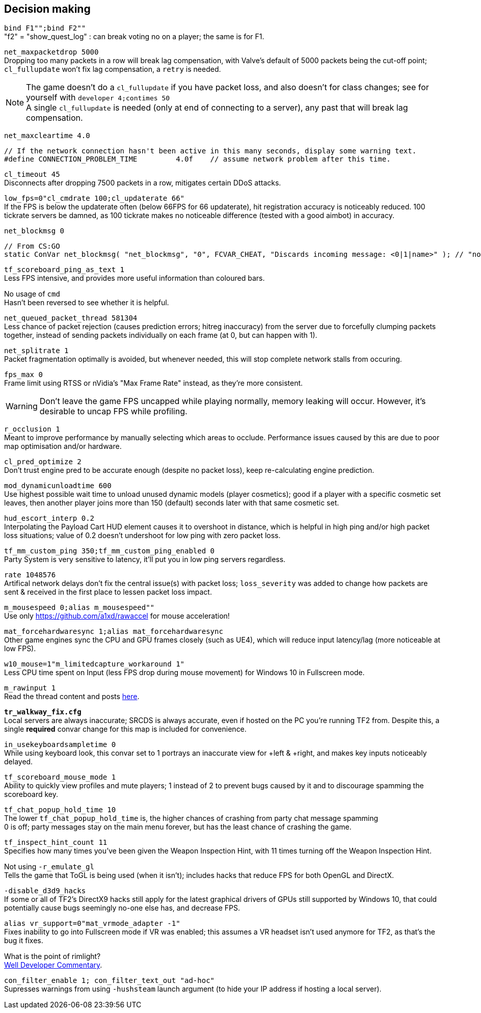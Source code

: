 :experimental:
:imagesdir: imgs/
ifdef::env-github[]
:icons:
:tip-caption: :bulb:
:note-caption: :information_source:
:important-caption: :heavy_exclamation_mark:
:caution-caption: :fire:
:warning-caption: :warning:
endif::[]

== Decision making
`bind F1"";bind F2""` +
"f2" = "show_quest_log" : can break voting no on a player; the same is for F1.

`net_maxpacketdrop 5000` +
Dropping too many packets in a row will break lag compensation, with Valve's default of 5000 packets being the cut-off point; `cl_fullupdate` won't fix lag compensation, a `retry` is needed.

NOTE: The game doesn't do a `cl_fullupdate` if you have packet loss, and also doesn't for class changes; see for yourself with `developer 4;contimes 50` +
A single `cl_fullupdate` is needed (only at end of connecting to a server), any past that will break lag compensation.

`net_maxcleartime 4.0`
[source,cpp]
----
// If the network connection hasn't been active in this many seconds, display some warning text.
#define CONNECTION_PROBLEM_TIME		4.0f	// assume network problem after this time.
----
`cl_timeout 45` +
Disconnects after dropping 7500 packets in a row, mitigates certain DDoS attacks.

`low_fps=0"cl_cmdrate 100;cl_updaterate 66"` +
If the FPS is below the updaterate often (below 66FPS for 66 updaterate), hit registration accuracy is noticeably reduced. 100 tickrate servers be damned, as 100 tickrate makes no noticeable difference (tested with a good aimbot) in accuracy.

`net_blockmsg 0`
[source,cpp]
----
// From CS:GO
static ConVar net_blockmsg( "net_blockmsg", "0", FCVAR_CHEAT, "Discards incoming message: <0|1|name>" ); // "none" here is bad, causes superfluous strcmp on every net message.
----

`tf_scoreboard_ping_as_text 1` +
Less FPS intensive, and provides more useful information than coloured bars.

No usage of `cmd` +
Hasn't been reversed to see whether it is helpful.

`net_queued_packet_thread 581304` +
Less chance of packet rejection (causes prediction errors; hitreg inaccuracy) from the server due to forcefully clumping packets together, instead of sending packets individually on each frame (at 0, but can happen with 1).

`net_splitrate 1` +
Packet fragmentation optimally is avoided, but whenever needed, this will stop complete network stalls from occuring.

`fps_max 0` +
Frame limit using RTSS or nVidia's "Max Frame Rate" instead, as they're more consistent.

WARNING: Don't leave the game FPS uncapped while playing normally, memory leaking will occur. However, it's desirable to uncap FPS while profiling.

`r_occlusion 1` +
Meant to improve performance by manually selecting which areas to occlude. Performance issues caused by this are due to poor map optimisation and/or hardware.

`cl_pred_optimize 2` +
Don't trust engine pred to be accurate enough (despite no packet loss), keep re-calculating engine prediction.

`mod_dynamicunloadtime 600` +
Use highest possible wait time to unload unused dynamic models (player cosmetics); good if a player with a specific cosmetic set leaves, then another player joins more than 150 (default) seconds later with that same cosmetic set.

`hud_escort_interp 0.2` +
Interpolating the Payload Cart HUD element causes it to overshoot in distance, which is helpful in high ping and/or high packet loss situations; value of 0.2 doesn't undershoot for low ping with zero packet loss.

`tf_mm_custom_ping 350;tf_mm_custom_ping_enabled 0` +
Party System is very sensitive to latency, it'll put you in low ping servers regardless.

`rate 1048576` +
Artifical network delays don't fix the central issue(s) with packet loss; `loss_severity` was added to change how packets are sent & received in the first place to lessen packet loss impact.

`m_mousespeed 0;alias m_mousespeed""` +
Use only https://github.com/a1xd/rawaccel for mouse acceleration!

`mat_forcehardwaresync 1;alias mat_forcehardwaresync` +
Other game engines sync the CPU and GPU frames closely (such as UE4), which will reduce input latency/lag (more noticeable at low FPS).

`w10_mouse=1"m_limitedcapture_workaround 1"` +
Less CPU time spent on Input (less FPS drop during mouse movement) for Windows 10 in Fullscreen mode.

`m_rawinput 1` +
Read the thread content and posts link:https://www.mouse-sensitivity.com/updates/updates/csgo-m_rawinput-vs-rinput-r149[here].

**`tr_walkway_fix.cfg`** +
Local servers are always inaccurate; SRCDS is always accurate, even if hosted on the PC you're running TF2 from.
Despite this, a single **required** convar change for this map is included for convenience.

`in_usekeyboardsampletime 0` +
While using keyboard look, this convar set to 1 portrays an inaccurate view for +left & +right, and makes key inputs noticeably delayed.

`tf_scoreboard_mouse_mode 1` +
Ability to quickly view profiles and mute players; 1 instead of 2 to prevent bugs caused by it and to discourage spamming the scoreboard key.

`tf_chat_popup_hold_time 10` +
The lower `tf_chat_popup_hold_time` is, the higher chances of crashing from party chat message spamming +
0 is off; party messages stay on the main menu forever, but has the least chance of crashing the game.

`tf_inspect_hint_count 11` +
Specifies how many times you've been given the Weapon Inspection Hint, with 11 times turning off the Weapon Inspection Hint.

Not using `-r_emulate_gl` +
Tells the game that ToGL is being used (when it isn't); includes hacks that reduce FPS for both OpenGL and DirectX.

`-disable_d3d9_hacks` +
If some or all of TF2's DirectX9 hacks still apply for the latest graphical drivers of GPUs still supported by Windows 10, that could potentially cause bugs seemingly no-one else has, and decrease FPS.

`alias vr_support=0"mat_vrmode_adapter -1"` +
Fixes inability to go into Fullscreen mode if VR was enabled; this assumes a VR headset isn't used anymore for TF2, as that's the bug it fixes.

What is the point of rimlight? +
link:https://www.youtube.com/watch?v=C-47CwPYL3w&t=657s[Well Developer Commentary].

`con_filter_enable 1; con_filter_text_out "ad-hoc"` +
Supresses warnings from using `-hushsteam` launch argument (to hide your IP address if hosting a local server).